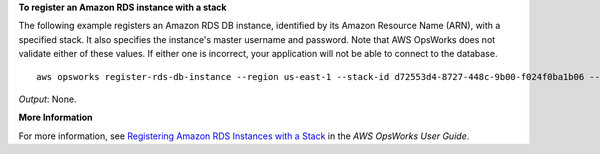 **To register an Amazon RDS instance with a stack**

The following example registers an Amazon RDS DB instance, identified by its Amazon Resource Name (ARN), with a specified stack.
It also specifies the instance's master username and password. Note that AWS OpsWorks does not validate either of these
values. If either one is incorrect, your application will not be able to connect to the database. ::

  aws opsworks register-rds-db-instance --region us-east-1 --stack-id d72553d4-8727-448c-9b00-f024f0ba1b06 --rds-db-instance-arn arn:aws:rds:us-west-2:123456789012:db:clitestdb  --db-user cliuser --db-password some23!pwd

*Output*: None.

**More Information**

For more information, see `Registering Amazon RDS Instances with a Stack`_ in the *AWS OpsWorks User Guide*.

.. _`Registering Amazon RDS Instances with a Stack`: http://docs.aws.amazon.com/opsworks/latest/userguide/resources-reg.html#resources-reg-rds
